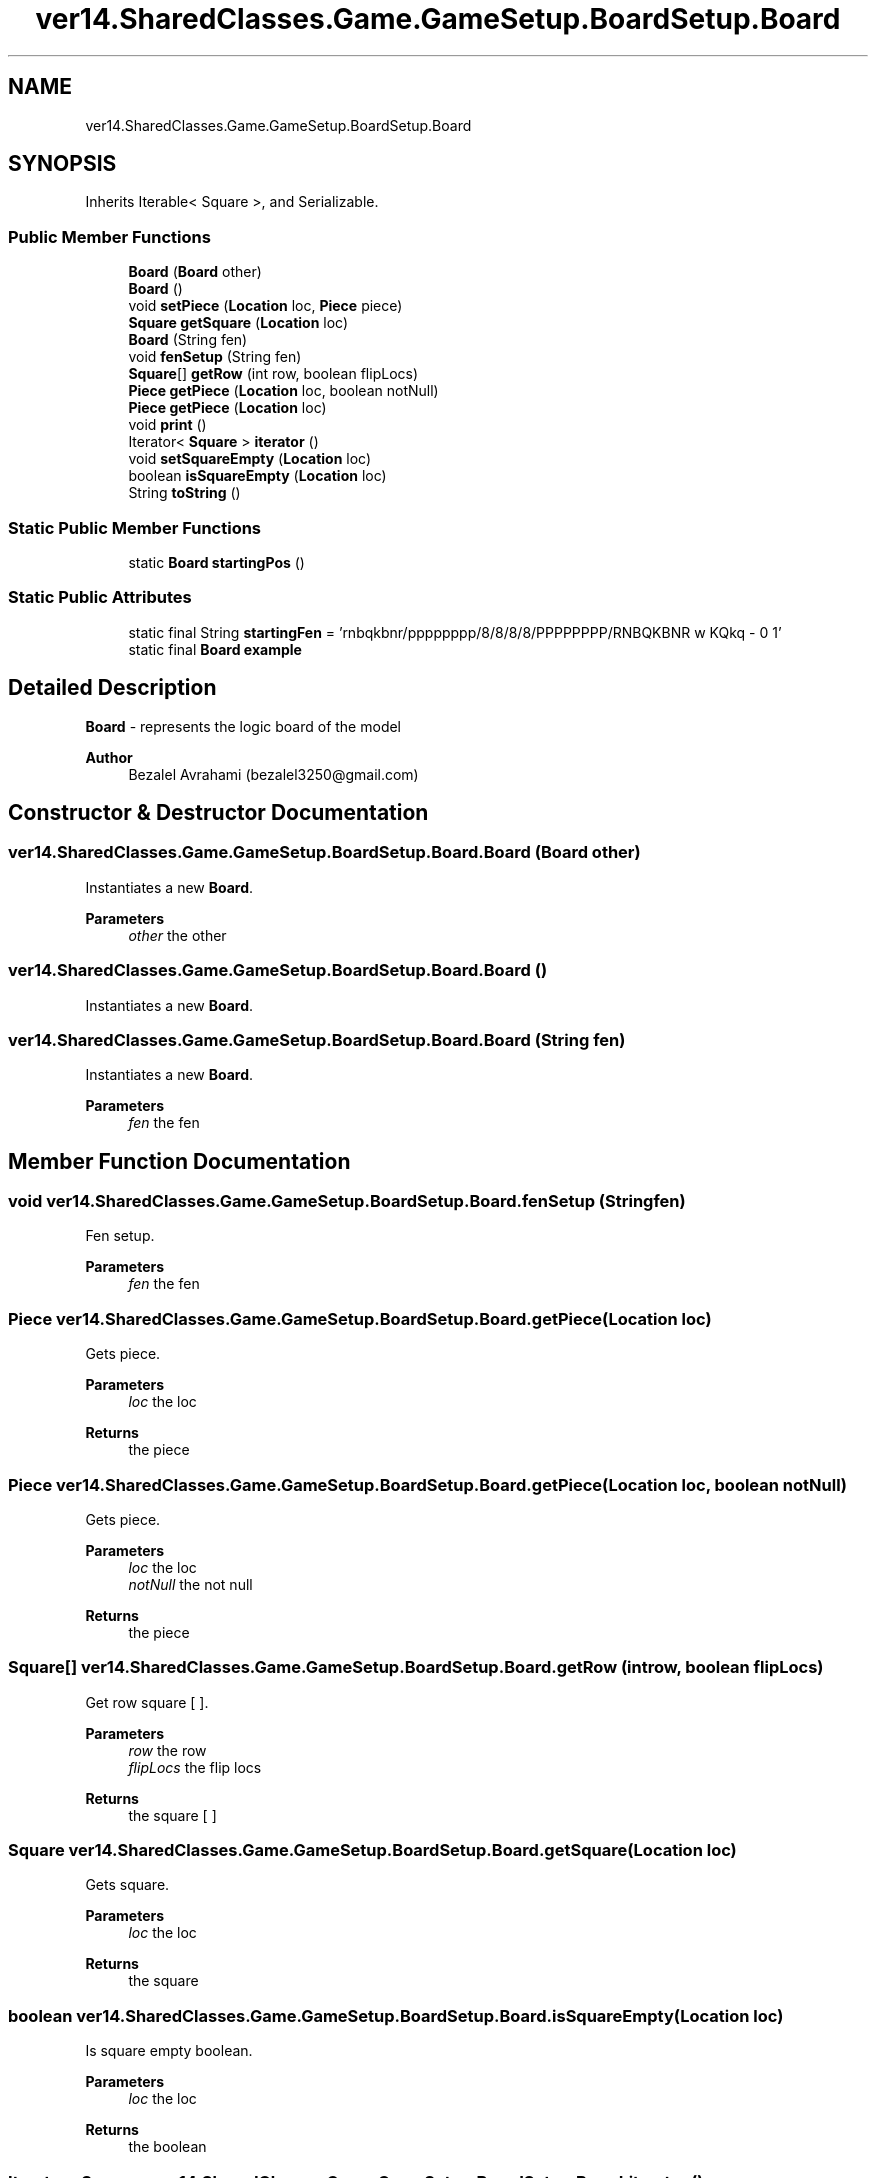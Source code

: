 .TH "ver14.SharedClasses.Game.GameSetup.BoardSetup.Board" 3 "Sun Apr 24 2022" "My Project" \" -*- nroff -*-
.ad l
.nh
.SH NAME
ver14.SharedClasses.Game.GameSetup.BoardSetup.Board
.SH SYNOPSIS
.br
.PP
.PP
Inherits Iterable< Square >, and Serializable\&.
.SS "Public Member Functions"

.in +1c
.ti -1c
.RI "\fBBoard\fP (\fBBoard\fP other)"
.br
.ti -1c
.RI "\fBBoard\fP ()"
.br
.ti -1c
.RI "void \fBsetPiece\fP (\fBLocation\fP loc, \fBPiece\fP piece)"
.br
.ti -1c
.RI "\fBSquare\fP \fBgetSquare\fP (\fBLocation\fP loc)"
.br
.ti -1c
.RI "\fBBoard\fP (String fen)"
.br
.ti -1c
.RI "void \fBfenSetup\fP (String fen)"
.br
.ti -1c
.RI "\fBSquare\fP[] \fBgetRow\fP (int row, boolean flipLocs)"
.br
.ti -1c
.RI "\fBPiece\fP \fBgetPiece\fP (\fBLocation\fP loc, boolean notNull)"
.br
.ti -1c
.RI "\fBPiece\fP \fBgetPiece\fP (\fBLocation\fP loc)"
.br
.ti -1c
.RI "void \fBprint\fP ()"
.br
.ti -1c
.RI "Iterator< \fBSquare\fP > \fBiterator\fP ()"
.br
.ti -1c
.RI "void \fBsetSquareEmpty\fP (\fBLocation\fP loc)"
.br
.ti -1c
.RI "boolean \fBisSquareEmpty\fP (\fBLocation\fP loc)"
.br
.ti -1c
.RI "String \fBtoString\fP ()"
.br
.in -1c
.SS "Static Public Member Functions"

.in +1c
.ti -1c
.RI "static \fBBoard\fP \fBstartingPos\fP ()"
.br
.in -1c
.SS "Static Public Attributes"

.in +1c
.ti -1c
.RI "static final String \fBstartingFen\fP = 'rnbqkbnr/pppppppp/8/8/8/8/PPPPPPPP/RNBQKBNR w KQkq \- 0 1'"
.br
.ti -1c
.RI "static final \fBBoard\fP \fBexample\fP"
.br
.in -1c
.SH "Detailed Description"
.PP 
\fBBoard\fP - represents the logic board of the model
.PP
\fBAuthor\fP
.RS 4
Bezalel Avrahami (bezalel3250@gmail.com) 
.RE
.PP

.SH "Constructor & Destructor Documentation"
.PP 
.SS "ver14\&.SharedClasses\&.Game\&.GameSetup\&.BoardSetup\&.Board\&.Board (\fBBoard\fP other)"
Instantiates a new \fBBoard\fP\&.
.PP
\fBParameters\fP
.RS 4
\fIother\fP the other 
.RE
.PP

.SS "ver14\&.SharedClasses\&.Game\&.GameSetup\&.BoardSetup\&.Board\&.Board ()"
Instantiates a new \fBBoard\fP\&. 
.SS "ver14\&.SharedClasses\&.Game\&.GameSetup\&.BoardSetup\&.Board\&.Board (String fen)"
Instantiates a new \fBBoard\fP\&.
.PP
\fBParameters\fP
.RS 4
\fIfen\fP the fen 
.RE
.PP

.SH "Member Function Documentation"
.PP 
.SS "void ver14\&.SharedClasses\&.Game\&.GameSetup\&.BoardSetup\&.Board\&.fenSetup (String fen)"
Fen setup\&.
.PP
\fBParameters\fP
.RS 4
\fIfen\fP the fen 
.RE
.PP

.SS "\fBPiece\fP ver14\&.SharedClasses\&.Game\&.GameSetup\&.BoardSetup\&.Board\&.getPiece (\fBLocation\fP loc)"
Gets piece\&.
.PP
\fBParameters\fP
.RS 4
\fIloc\fP the loc 
.RE
.PP
\fBReturns\fP
.RS 4
the piece 
.RE
.PP

.SS "\fBPiece\fP ver14\&.SharedClasses\&.Game\&.GameSetup\&.BoardSetup\&.Board\&.getPiece (\fBLocation\fP loc, boolean notNull)"
Gets piece\&.
.PP
\fBParameters\fP
.RS 4
\fIloc\fP the loc 
.br
\fInotNull\fP the not null 
.RE
.PP
\fBReturns\fP
.RS 4
the piece 
.RE
.PP

.SS "\fBSquare\fP[] ver14\&.SharedClasses\&.Game\&.GameSetup\&.BoardSetup\&.Board\&.getRow (int row, boolean flipLocs)"
Get row square [ ]\&.
.PP
\fBParameters\fP
.RS 4
\fIrow\fP the row 
.br
\fIflipLocs\fP the flip locs 
.RE
.PP
\fBReturns\fP
.RS 4
the square [ ] 
.RE
.PP

.SS "\fBSquare\fP ver14\&.SharedClasses\&.Game\&.GameSetup\&.BoardSetup\&.Board\&.getSquare (\fBLocation\fP loc)"
Gets square\&.
.PP
\fBParameters\fP
.RS 4
\fIloc\fP the loc 
.RE
.PP
\fBReturns\fP
.RS 4
the square 
.RE
.PP

.SS "boolean ver14\&.SharedClasses\&.Game\&.GameSetup\&.BoardSetup\&.Board\&.isSquareEmpty (\fBLocation\fP loc)"
Is square empty boolean\&.
.PP
\fBParameters\fP
.RS 4
\fIloc\fP the loc 
.RE
.PP
\fBReturns\fP
.RS 4
the boolean 
.RE
.PP

.SS "Iterator< \fBSquare\fP > ver14\&.SharedClasses\&.Game\&.GameSetup\&.BoardSetup\&.Board\&.iterator ()"
Iterator iterator\&.
.PP
\fBReturns\fP
.RS 4
the iterator 
.RE
.PP

.SS "void ver14\&.SharedClasses\&.Game\&.GameSetup\&.BoardSetup\&.Board\&.print ()"
Print\&. 
.SS "void ver14\&.SharedClasses\&.Game\&.GameSetup\&.BoardSetup\&.Board\&.setPiece (\fBLocation\fP loc, \fBPiece\fP piece)"
Sets piece\&.
.PP
\fBParameters\fP
.RS 4
\fIloc\fP the loc 
.br
\fIpiece\fP the piece 
.RE
.PP

.SS "void ver14\&.SharedClasses\&.Game\&.GameSetup\&.BoardSetup\&.Board\&.setSquareEmpty (\fBLocation\fP loc)"
Sets square empty\&.
.PP
\fBParameters\fP
.RS 4
\fIloc\fP the loc 
.RE
.PP

.SS "static \fBBoard\fP ver14\&.SharedClasses\&.Game\&.GameSetup\&.BoardSetup\&.Board\&.startingPos ()\fC [static]\fP"
Starting pos board\&.
.PP
\fBReturns\fP
.RS 4
the board 
.RE
.PP

.SS "String ver14\&.SharedClasses\&.Game\&.GameSetup\&.BoardSetup\&.Board\&.toString ()"
To string string\&.
.PP
\fBReturns\fP
.RS 4
the string 
.RE
.PP

.SH "Member Data Documentation"
.PP 
.SS "final \fBBoard\fP ver14\&.SharedClasses\&.Game\&.GameSetup\&.BoardSetup\&.Board\&.example\fC [static]\fP"
\fBInitial value:\fP
.PP
.nf
= new Board() {{
        fenSetup("rnbqkbnr/pppppppp/8/8/8/8/PPPPPPPP/RNBQKBNR w KQkq - 0 1");
    }}
.fi
The constant example\&. 
.SS "final String ver14\&.SharedClasses\&.Game\&.GameSetup\&.BoardSetup\&.Board\&.startingFen = 'rnbqkbnr/pppppppp/8/8/8/8/PPPPPPPP/RNBQKBNR w KQkq \- 0 1'\fC [static]\fP"
The constant startingFen\&. 

.SH "Author"
.PP 
Generated automatically by Doxygen for My Project from the source code\&.
